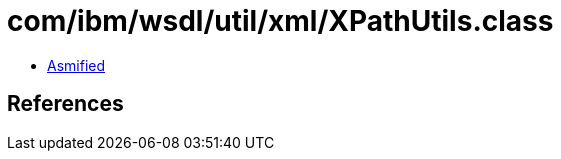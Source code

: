 = com/ibm/wsdl/util/xml/XPathUtils.class

 - link:XPathUtils-asmified.java[Asmified]

== References

